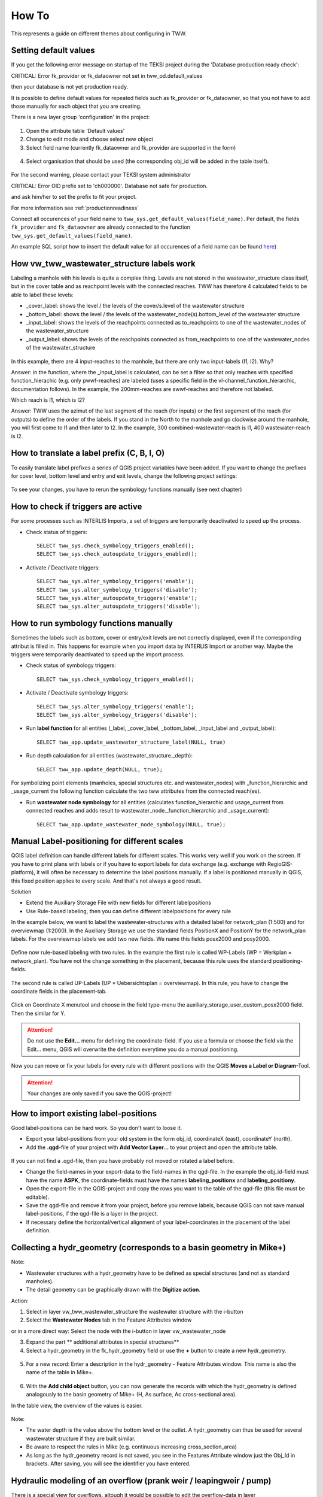 How To
======

This represents a guide on different themes about configuring in TWW.

.. _settingdefaultvalues:

Setting default values
-----------------------

If you get the following error message on startup of the TEKSI project during the 'Database production ready check':

.. attention::
CRITICAL: Error fk_provider or fk_dataowner not set in tww_od.default_values

then your database is not yet production ready.

It is possible to define default values for repeated fields such as fk_provider or fk_dataowner, so that you not have to add those manually for each object that you are creating.

There is a new layer group 'configuration' in the project:

.. figure:: images/configuration_default_values.png

1. Open the attribute table 'Default values'
2. Change to edit mode and choose select new object
3. Select field name (currently fk_dataowner and fk_provider are supported in the form)

.. figure:: images/default_values_fieldname_selection.png

4. Select organisation that should be used (the corresponding obj_id will be added in the table itself).

.. figure:: images/default_values_organisation_obj_id_selection.png


For the second warning, please contact your TEKSI system administrator

.. attention::
CRITICAL: Error OID prefix set to 'ch000000'. Database not safe for production.

and ask him/her to set the prefix to fit your project.

For more information see :ref:`productionreadiness`

Connect all occurences of your field name to ``tww_sys.get_default_values(field_name)``.
Per default, the fields ``fk_provider`` and ``fk_dataowner`` are already connected to the function ``tww_sys.get_default_values(field_name)``.

An example SQL script how to insert the default value for all occurences of a field name can be found `here <https://github.com/teksi/wastewater/blob/main/datamodel/changelogs/0001/14_default_values.sql>`_)


How vw_tww_wastewater_structure labels work
-------------------------------

Labeling a manhole with his levels is quite a complex thing. Levels are not stored in the wastewater_structure class itself, but in the cover table and as reachpoint levels with the connected reaches. TWW has therefore 4 calculated fields to be able to label these levels:

- _cover_label: shows the level / the levels of the cover/s.level of the wastewater structure
- _bottom_label: shows the level / the levels of the wastewater_node(s).bottom_level of the wastewater structure
- _input_label: shows the levels of the reachpoints connected as to_reachpoints to one of the wastewater_nodes of the wastewater_structure
- _output_lebel: shows the levels of the reachpoints connected as from_reachpoints to one of the wastewater_nodes of the wastewater_structure


.. figure:: images/tww_labels.jpg


In this example, there are 4 input-reaches to the manhole, but there are only two input-labels (I1, I2). Why?

Answer: in the function, where the _input_label is calculated, can be set a filter so that only reaches with specified function_hierachic (e.g. only pwwf-reaches) are labeled (uses a specific field in the vl-channel_function_hierarchic, documentation follows).
In the example, the 200mm-reaches are swwf-reaches and therefore not labeled.

Which reach is I1, which is I2?

Answer: TWW uses the azimut of the last segment of the reach (for inputs) or the first segement of the reach (for outputs) to define the order of the labels. If you stand in the North to the manhole and go clockwise around the manhole, you will first come to I1 and then later to I2.
In the example, 300 combined-wastewater-reach is I1, 400 wastewater-reach is I2.


How to translate a label prefix (C, B, I, O)
--------------------------------------------

To easily translate label prefixes a series of QGIS project variables have been added. If you want to change the prefixes for cover level, bottom level and entry and exit levels, change the following project settings:

.. figure:: images/tww_label_prefix_settings.jpg

To see your changes, you have to rerun the symbology functions manually (see next chapter)

How to check if triggers are active
---------------------------------------

For some processes such as INTERLIS Imports, a set of triggers are temporarily deactivated to speed up the process.

* Check status of triggers::

   SELECT tww_sys.check_symbology_triggers_enabled();
   SELECT tww_sys.check_autoupdate_triggers_enabled();

* Activate / Deactivate triggers::

   SELECT tww_sys.alter_symbology_triggers('enable');
   SELECT tww_sys.alter_symbology_triggers('disable');
   SELECT tww_sys.alter_autoupdate_triggers('enable');
   SELECT tww_sys.alter_autoupdate_triggers('disable');

How to run symbology functions manually
---------------------------------------

Sometimes the labels such as bottom, cover or entry/exit levels are not correctly displayed, even if the corresponding attribut is filled in. This happens for example when you import data by INTERLIS Import or another way. Maybe the triggers were temporarily deactivated to speed up the import process.

* Check status of symbology triggers::

   SELECT tww_sys.check_symbology_triggers_enabled();

* Activate / Deactivate symbology triggers::

   SELECT tww_sys.alter_symbology_triggers('enable');
   SELECT tww_sys.alter_symbology_triggers('disable');

* Run **label function** for all entities (_label, _cover_label, _bottom_label, _input_label and _output_label)::

   SELECT tww_app.update_wastewater_structure_label(NULL, true)

.. figure:: images/tww_label_attributes.jpg

* Run depth calculation for all entities (wastewater_structure._depth)::

   SELECT tww_app.update_depth(NULL, true);

.. figure:: images/tww_system_attributes_depth.jpg

For symbolizing point elements (manholes, special structures etc. and  wastewater_nodes)  with _function_hierarchic and _usage_current the following function calculate the two tww attributes from the connected reach(es).

* Run **wastewater node symbology** for all entities (calculates function_hierarchic and usage_current from connected reaches and adds result to  wastewater_node._function_hierarchic and   _usage_current)::

   SELECT tww_app.update_wastewater_node_symbology(NULL, true);



Manual Label-positioning for different scales
---------------------------------------------

QGIS label definition can handle different labels for different scales. This works very well if you work on the screen.
If you have to print plans with labels or if you have to export labels for data exchange (e.g. exchange with RegioGIS-platform), it will often be necessary to determine the label positions manually.
If a label is positioned manually in QGIS, this fixed position applies to every scale. And that's not always a good result.

Solution

* Extend the Auxiliary Storage File with new fields for different labelpositions

* Use Rule-based labeling, then you can define different labelpositions for every rule

In the example below, we want to label the wastewater-structures with a detailed label for network_plan (1:500) and for overviewmap (1:2000).
In the Auxiliary Storage we use the standard fields PositionX and PositionY for the  network_plan labels. For the overviewmap labels we add two new fields.
We name this fields posx2000 and posy2000.

.. figure:: images/man_labeling_newfields.jpg

Define now rule-based labeling with two rules. In the example the first rule is called WP-Labels (WP = Werkplan = network_plan).
You have not the change something in the placement, because this rule uses the standard positioning-fields.

.. figure:: images/man_labeling_rules.jpg

The second rule is called UP-Labels (UP = Uebersichtsplan = overviewmap). In this rule, you have to change the coordinate fields in the placement-tab.

.. figure:: images/man_labeling_edit_rules.jpg

.. figure:: images/man_labeling_coordinatefield.jpg

Click on Coordinate X menutool and choose in the field type-menu the auxiliary_storage_user_custom_posx2000 field. Then the similar for Y.

.. attention:: Do not use the **Edit...** menu for defining the coordinate-field. If you use a formula or choose the field via the Edit... menu, QGIS will overwrite the definition everytime you do a manual positioning.

Now you can move or fix your labels for every rule with different positions with the QGIS **Moves a Label or Diagram**-Tool.

.. figure:: images/man_labeling_labeltools.jpg

.. attention:: Your changes are only saved if you save the QGIS-project!


How to import existing label-positions
--------------------------------------

Good label-positions can be hard work. So you don't want to loose it.

* Export your label-positions from your old system in the form obj_id, coordinateX (east), coordinateY (north).

* Add the **.qgd**-file of your project with **Add Vector Layer...** to your project and open the attribute table.

.. figure:: images/man_labeling_auxtable.jpg

If you can not find a .qgd-file, then you have probably not moved or rotated a label before.

* Change the field-names in your export-data to the field-names in the qgd-file. In the example the obj_id-field must have the name **ASPK**, the coordinate-fields must have the names **labeling_positionx** and **labeling_positiony**.

* Open the export-file in the QGIS-project and copy the rows you want to the table of the qgd-file (this file must be editable).

* Save the qgd-file and remove it from your project, before you remove labels, because QGIS can not save manual label-positions, if the qgd-file is a layer in the project.

* If necessary define the horizontal/vertical alignment of your label-coordinates in the placement of the label definition.




Collecting a hydr_geometry (corresponds to a basin geometry in Mike+)
-------------------------------------------------------------------------

Note:

* Wastewater structures with a hydr_geometry have to be defined as special structures (and not as standard manholes).

* The detail geometry can be graphically drawn with the **Digitize action**.

Action:

1. Select in layer vw_tww_wastewater_structure the wastewater structure with the i-button

2. Select the **Wastewater Nodes** tab in the Feature Attributes window

or in a more direct way: Select the node with the i-button in layer vw_wastewater_node

3. Expand the part ** additional attributes in special structures**

4. Select a hydr_geometry in the fk_hydr_geometry field or use the **+** button to create a new hydr_geometry.

.. figure:: images/hydr_geometry1.jpg

5. For a new record: Enter a description in the hydr_geometry - Feature Attributes window. This name is also the name of the table in Mike+.

.. figure:: images/hydr_geometry2.jpg

6. With the **Add child object** button, you can now generate the records with which the hydr_geometry is defined analogously to the basin geometry of Mike+ (H, As surface, Ac cross-sectional area).

In the table view, the overview of the values is easier.

.. figure:: images/hydr_geometry3.jpg

Note:

* The water depth is the value above the bottom level or the outlet. A hydr_geometry can thus be used for several wastewater structure if they are built similar.

* Be aware to respect the rules in Mike (e.g. continuous increasing cross_section_area)

* As long as the hydr_geometry record is not saved, you see in the Features Attribute window just the Obj_Id in brackets. After saving, you will see the identifier you have entered.



Hydraulic modeling of an overflow (prank weir / leapingweir / pump)
--------------------------------------------------------------------

There is a special view for overflows, altough it would be possible to edit the overflow-data in layer vw_tww_wastewater_structure.
The advantage of layer vw_tww_overflow: overflows can be visualized, can be found again and are available in lists.

Action:

If it not already exists: In the case of weirs, a second wastewater node has to be created in the wastewater structure.
A second outlet has already been created (green = discharged combined wastewater) and has not yet been linked to any wastewater node in the overflow structure.

1. Select the wastewater structure with the i-button

2. Select the wastewater nodes tab in the Feature Attributes window

3. Create a second wastewater node with the **Add point child object** button. The light blue note at the top of the map tells you what to do!

.. figure:: images/overflow1.jpg

4. Click next to outlet 2 to place the second wastewater node.

5. The Feature Attributes window for this wastewater node appears. Enter a meaningful identifier (e.g. 1.070-WN2 for wastewater node 2 of the 1.070 special structure). This designation also appears in Mike+. The new wastewater node is saved with OK.

.. figure:: images/overflow2.jpg

Close the Feature Attributes window of the wastewater structure.


To define a new prank weir:

6. Choose the layer vw_tww_overflow in the layergroup Hydraulic.

7. Choose the QGIS standard **Add Point Feature** button and click anyware near to the wastewater_structure

.. hint:: Because an overflow itself has no geometry, the place you click has no meaning. The geometry will be defined be the linked from- and to-wastewater nodes, see point 9

The overflow Feature Attributes window opens.

8. Enter an identifier and choose the overflow_type.

9. Define the two wastewater nodes of the overflow (fk_wastewater_node = from node, fk_overflow_to = to node) by selecting them on the map with the **map identification**-tool.

The attributes in the upper hydraulic section must be filled in, they will be transferred to Mike+.


.. figure:: images/overflow4.jpg

Close all open Feature Attributes windows.

.. hint:: The new overflow is drawn as dotted line with arrow. If the line does not appear: the line is defined with the QGIS geometry generator symbol. Control the formula of the geometry generator (layer properties/symbology, select the symbol), control first the name of the **vw_wastewater_node** layer. If this layer is renamed, the formula has to be changed with the new name (e.g. **vw_Abwasserknoten**).

.. figure::images/gemetry_generator.jpg



To finish, the 2nd outlet has to be linked to the 2nd wastewater node:

1. Select the TWW tool **Connect wastewater networkelements**.

2. Click on the reach near to the outlet

3. Click on the wastewater node

4. Confirm that the connection is created for the **from reach point**.

.. figure:: images/connect_2_node.jpg


Overflow characteristic
-----------------------

In the case of a leaping weir, a pump or under special conditions, an overflow characteristic can be defined for the overflow:

You can select an existing characteristic in the field fk_overflow_char or you create a new characteristic with the green + button.

The Feature Attributes window for the overflow characteristic appears:

.. figure:: images/overflow_char1.jpg

1. Here too, the identifer is later adopted in Mike+ as a table name for a QH relationship, which is used, for example, in a local controller.

2. Define the necessary HQ or QQ values with the **add child object** button. Be sure to choose the correct tab corresponding to the choice in **kind_overflow_char**




Further informations
--------------------

Further Q & A's you can find in the
`TWW Discussion section <https://github.com/orgs/teksi/discussions/categories/q-a>`_
